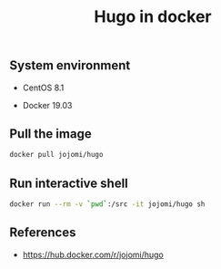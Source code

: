 #+TITLE: Hugo in docker
#+PROPERTY: header-args:sh :session *shell hugo-in-docker sh* :results silent raw
#+OPTIONS: ^:nil

** System environment

- CentOS 8.1

- Docker 19.03

** Pull the image

#+BEGIN_SRC sh
docker pull jojomi/hugo
#+END_SRC

** Run interactive shell

#+BEGIN_SRC sh
docker run --rm -v `pwd`:/src -it jojomi/hugo sh
#+END_SRC

** References

- https://hub.docker.com/r/jojomi/hugo

